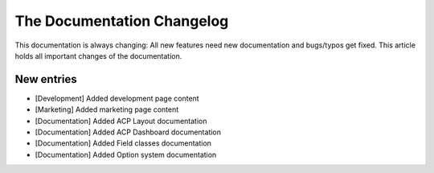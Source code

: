 .. index::
    single: CHANGELOG

The Documentation Changelog
===========================

This documentation is always changing: All new features need new
documentation and bugs/typos get fixed. This article holds all important
changes of the documentation.

New entries
-----------

* [Development] Added development page content
* [Marketing] Added marketing page content
* [Documentation] Added ACP Layout documentation
* [Documentation] Added ACP Dashboard documentation
* [Documentation] Added Field classes documentation
* [Documentation] Added Option system documentation
